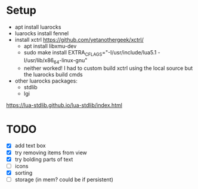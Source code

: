 * Setup
+ apt install luarocks
+ luarocks install fennel
+ install xctrl
  https://github.com/yetanothergeek/xctrl/
  - apt install libxmu-dev
  - sudo make install EXTRA_CFLAGS="-I/usr/include/lua5.1 -I/usr/lib/x86_64-linux-gnu"
  # sudo make install EXTRA_CFLAGS="-I/usr/include/lua5.1 -fPIC" 
  - neither worked! I had to custom build xctrl using the local source but the luarocks build cmds
+ other luarocks packages:
  - stdlib
  - lgi

https://lua-stdlib.github.io/lua-stdlib/index.html

* TODO
+ [X] add text box
+ [X] try removing items from view
+ [X] try bolding parts of text
+ [ ] icons
+ [X] sorting
+ [ ] storage (in mem? could be if persistent)

